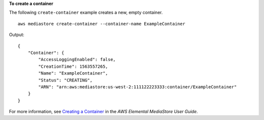 **To create a container**

The following ``create-container`` example creates a new, empty container. ::

    aws mediastore create-container --container-name ExampleContainer

Output::

    {
        "Container": {
            "AccessLoggingEnabled": false,
            "CreationTime": 1563557265,
            "Name": "ExampleContainer",
            "Status": "CREATING",
            "ARN": "arn:aws:mediastore:us-west-2:111122223333:container/ExampleContainer"
        }
    }

For more information, see `Creating a Container <https://docs.aws.amazon.com/mediastore/latest/ug/containers-create.html>`__ in the *AWS Elemental MediaStore User Guide*.
